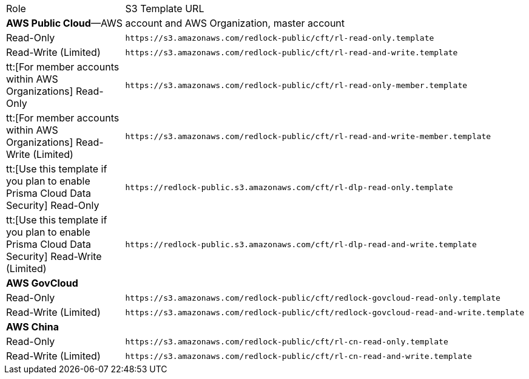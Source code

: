 [#id5b4dc25b-4887-4032-a5a4-183158c74351]
[cols="50%a,50%a"]
|===
|Role
|S3 Template URL


2+| *AWS Public Cloud*—AWS account and AWS Organization, master account


|Read-Only
|[userinput]
----
https://s3.amazonaws.com/redlock-public/cft/rl-read-only.template
----


|Read-Write (Limited)
|[userinput]
----
https://s3.amazonaws.com/redlock-public/cft/rl-read-and-write.template
----


|tt:[For member accounts within AWS Organizations] Read-Only
|[userinput]
----
https://s3.amazonaws.com/redlock-public/cft/rl-read-only-member.template
----


|tt:[For member accounts within AWS Organizations] Read-Write (Limited)
|[userinput]
----
https://s3.amazonaws.com/redlock-public/cft/rl-read-and-write-member.template
----


|tt:[Use this template if you plan to enable Prisma Cloud Data Security] Read-Only
|[userinput]
----
https://redlock-public.s3.amazonaws.com/cft/rl-dlp-read-only.template
----

|tt:[Use this template if you plan to enable Prisma Cloud Data Security] Read-Write (Limited)
|[userinput]
----
https://redlock-public.s3.amazonaws.com/cft/rl-dlp-read-and-write.template
----


2+| *AWS GovCloud* 


|Read-Only
|[userinput]
----
https://s3.amazonaws.com/redlock-public/cft/redlock-govcloud-read-only.template
----


|Read-Write (Limited)
|[userinput]
----
https://s3.amazonaws.com/redlock-public/cft/redlock-govcloud-read-and-write.template
----


2+| *AWS China* 


|Read-Only
|[userinput]
----
https://s3.amazonaws.com/redlock-public/cft/rl-cn-read-only.template
----


|Read-Write (Limited)
|[userinput]
----
https://s3.amazonaws.com/redlock-public/cft/rl-cn-read-and-write.template
----

|===
